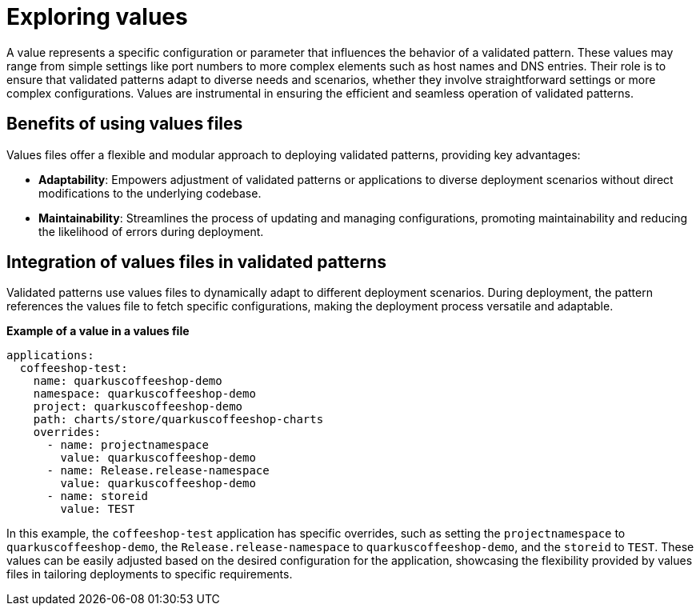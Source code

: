 :_content-type: CONCEPT
:imagesdir: ../../images

[id="exploring-values"]
= Exploring values

A value represents a specific configuration or parameter that influences the behavior of a validated pattern. These values may range from simple settings like port numbers to more complex elements such as host names and DNS entries. Their role is to ensure that validated patterns adapt to diverse needs and scenarios, whether they involve straightforward settings or more complex configurations. Values are instrumental in ensuring the efficient and seamless operation of validated patterns.

[id="benefits-of-using-values-files"]
== Benefits of using values files

Values files offer a flexible and modular approach to deploying validated patterns, providing key advantages:

* *Adaptability*: Empowers adjustment of validated patterns or applications to diverse deployment scenarios without direct modifications to the underlying codebase.
* *Maintainability*: Streamlines the process of updating and managing configurations, promoting maintainability and reducing the likelihood of errors during deployment.


[id="integration-of-values-files"]
== Integration of values files in validated patterns

Validated patterns use values files to dynamically adapt to different deployment scenarios. During deployment, the pattern references the values file to fetch specific configurations, making the deployment process versatile and adaptable.

*Example of a value in a values file*


[source,yaml]
----
applications:
  coffeeshop-test:
    name: quarkuscoffeeshop-demo
    namespace: quarkuscoffeeshop-demo
    project: quarkuscoffeeshop-demo
    path: charts/store/quarkuscoffeeshop-charts
    overrides:
      - name: projectnamespace
        value: quarkuscoffeeshop-demo
      - name: Release.release-namespace
        value: quarkuscoffeeshop-demo
      - name: storeid
        value: TEST
----

In this example, the `coffeeshop-test` application has specific overrides, such as setting the `projectnamespace` to `quarkuscoffeeshop-demo`, the `Release.release-namespace` to `quarkuscoffeeshop-demo`, and the `storeid` to `TEST`. These values can be easily adjusted based on the desired configuration for the application, showcasing the flexibility provided by values files in tailoring deployments to specific requirements.
